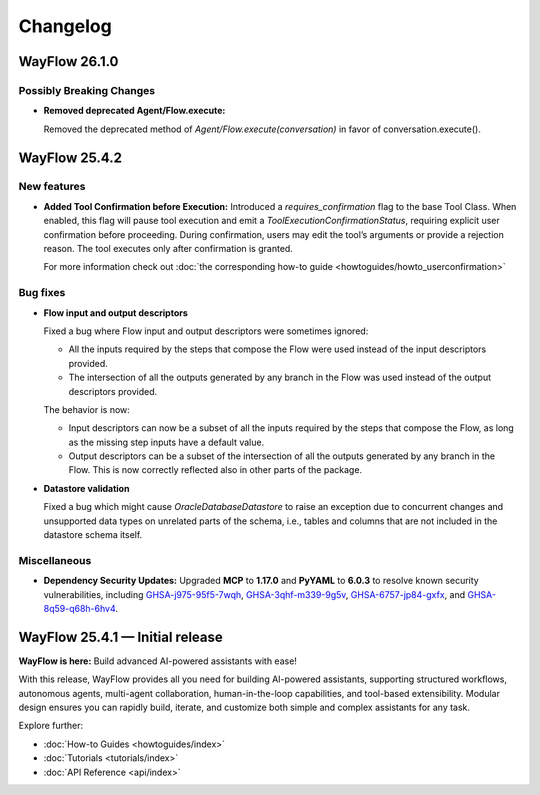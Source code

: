 Changelog
=========

WayFlow 26.1.0
--------------

Possibly Breaking Changes
^^^^^^^^^^^^^^^^^^^^^^^^^

* **Removed deprecated Agent/Flow.execute:**

  Removed the deprecated method of `Agent/Flow.execute(conversation)` in favor of conversation.execute().

WayFlow 25.4.2
--------------

New features
^^^^^^^^^^^^

* **Added Tool Confirmation before Execution:**
  Introduced a `requires_confirmation` flag to the base Tool Class. When enabled, this flag will pause tool execution and emit a `ToolExecutionConfirmationStatus`, requiring explicit user confirmation before proceeding.
  During confirmation, users may edit the tool’s arguments or provide a rejection reason. The tool executes only after confirmation is granted.

  For more information check out :doc:`the corresponding how-to guide <howtoguides/howto_userconfirmation>`

Bug fixes
^^^^^^^^^

* **Flow input and output descriptors**

  Fixed a bug where Flow input and output descriptors were sometimes ignored:

  - All the inputs required by the steps that compose the Flow were used instead of the input descriptors provided.
  - The intersection of all the outputs generated by any branch in the Flow was used instead of the output descriptors provided.

  The behavior is now:

  - Input descriptors can now be a subset of all the inputs required by the steps that compose the Flow,
    as long as the missing step inputs have a default value.
  - Output descriptors can be a subset of the intersection of all the outputs generated by any branch in the Flow.
    This is now correctly reflected also in other parts of the package.

* **Datastore validation**

  Fixed a bug which might cause `OracleDatabaseDatastore` to raise an exception due to concurrent changes and unsupported
  data types on unrelated parts of the schema, i.e., tables and columns that are not included in the datastore schema itself.

Miscellaneous
^^^^^^^^^^^^^

* **Dependency Security Updates:**
  Upgraded **MCP** to **1.17.0** and **PyYAML** to **6.0.3** to resolve known security vulnerabilities, including
  `GHSA-j975-95f5-7wqh <https://github.com/advisories/GHSA-j975-95f5-7wqh>`_,
  `GHSA-3qhf-m339-9g5v <https://github.com/advisories/GHSA-3qhf-m339-9g5v>`_,
  `GHSA-6757-jp84-gxfx <https://github.com/advisories/GHSA-6757-jp84-gxfx>`_,
  and `GHSA-8q59-q68h-6hv4 <https://github.com/advisories/GHSA-8q59-q68h-6hv4>`_.

WayFlow 25.4.1 — Initial release
--------------------------------

**WayFlow is here:** Build advanced AI-powered assistants with ease!

With this release, WayFlow provides all you need for building AI-powered assistants, supporting structured workflows,
autonomous agents, multi-agent collaboration, human-in-the-loop capabilities, and tool-based extensibility.
Modular design ensures you can rapidly build, iterate, and customize both simple and complex assistants for any task.

Explore further:

- :doc:`How-to Guides <howtoguides/index>`
- :doc:`Tutorials <tutorials/index>`
- :doc:`API Reference <api/index>`
